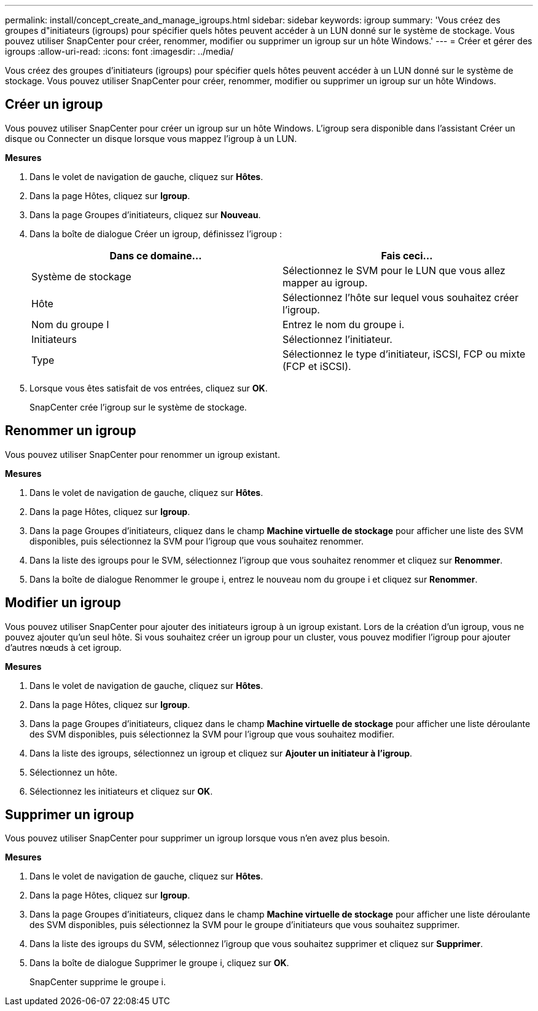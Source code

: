 ---
permalink: install/concept_create_and_manage_igroups.html 
sidebar: sidebar 
keywords: igroup 
summary: 'Vous créez des groupes d"initiateurs (igroups) pour spécifier quels hôtes peuvent accéder à un LUN donné sur le système de stockage.  Vous pouvez utiliser SnapCenter pour créer, renommer, modifier ou supprimer un igroup sur un hôte Windows.' 
---
= Créer et gérer des igroups
:allow-uri-read: 
:icons: font
:imagesdir: ../media/


[role="lead"]
Vous créez des groupes d'initiateurs (igroups) pour spécifier quels hôtes peuvent accéder à un LUN donné sur le système de stockage.  Vous pouvez utiliser SnapCenter pour créer, renommer, modifier ou supprimer un igroup sur un hôte Windows.



== Créer un igroup

Vous pouvez utiliser SnapCenter pour créer un igroup sur un hôte Windows.  L'igroup sera disponible dans l'assistant Créer un disque ou Connecter un disque lorsque vous mappez l'igroup à un LUN.

*Mesures*

. Dans le volet de navigation de gauche, cliquez sur *Hôtes*.
. Dans la page Hôtes, cliquez sur *Igroup*.
. Dans la page Groupes d’initiateurs, cliquez sur *Nouveau*.
. Dans la boîte de dialogue Créer un igroup, définissez l'igroup :
+
|===
| Dans ce domaine... | Fais ceci... 


 a| 
Système de stockage
 a| 
Sélectionnez le SVM pour le LUN que vous allez mapper au igroup.



 a| 
Hôte
 a| 
Sélectionnez l’hôte sur lequel vous souhaitez créer l’igroup.



 a| 
Nom du groupe I
 a| 
Entrez le nom du groupe i.



 a| 
Initiateurs
 a| 
Sélectionnez l'initiateur.



 a| 
Type
 a| 
Sélectionnez le type d'initiateur, iSCSI, FCP ou mixte (FCP et iSCSI).

|===
. Lorsque vous êtes satisfait de vos entrées, cliquez sur *OK*.
+
SnapCenter crée l'igroup sur le système de stockage.





== Renommer un igroup

Vous pouvez utiliser SnapCenter pour renommer un igroup existant.

*Mesures*

. Dans le volet de navigation de gauche, cliquez sur *Hôtes*.
. Dans la page Hôtes, cliquez sur *Igroup*.
. Dans la page Groupes d'initiateurs, cliquez dans le champ *Machine virtuelle de stockage* pour afficher une liste des SVM disponibles, puis sélectionnez la SVM pour l'igroup que vous souhaitez renommer.
. Dans la liste des igroups pour le SVM, sélectionnez l'igroup que vous souhaitez renommer et cliquez sur *Renommer*.
. Dans la boîte de dialogue Renommer le groupe i, entrez le nouveau nom du groupe i et cliquez sur *Renommer*.




== Modifier un igroup

Vous pouvez utiliser SnapCenter pour ajouter des initiateurs igroup à un igroup existant.  Lors de la création d'un igroup, vous ne pouvez ajouter qu'un seul hôte.  Si vous souhaitez créer un igroup pour un cluster, vous pouvez modifier l'igroup pour ajouter d'autres nœuds à cet igroup.

*Mesures*

. Dans le volet de navigation de gauche, cliquez sur *Hôtes*.
. Dans la page Hôtes, cliquez sur *Igroup*.
. Dans la page Groupes d'initiateurs, cliquez dans le champ *Machine virtuelle de stockage* pour afficher une liste déroulante des SVM disponibles, puis sélectionnez la SVM pour l'igroup que vous souhaitez modifier.
. Dans la liste des igroups, sélectionnez un igroup et cliquez sur *Ajouter un initiateur à l'igroup*.
. Sélectionnez un hôte.
. Sélectionnez les initiateurs et cliquez sur *OK*.




== Supprimer un igroup

Vous pouvez utiliser SnapCenter pour supprimer un igroup lorsque vous n'en avez plus besoin.

*Mesures*

. Dans le volet de navigation de gauche, cliquez sur *Hôtes*.
. Dans la page Hôtes, cliquez sur *Igroup*.
. Dans la page Groupes d'initiateurs, cliquez dans le champ *Machine virtuelle de stockage* pour afficher une liste déroulante des SVM disponibles, puis sélectionnez la SVM pour le groupe d'initiateurs que vous souhaitez supprimer.
. Dans la liste des igroups du SVM, sélectionnez l'igroup que vous souhaitez supprimer et cliquez sur *Supprimer*.
. Dans la boîte de dialogue Supprimer le groupe i, cliquez sur *OK*.
+
SnapCenter supprime le groupe i.


